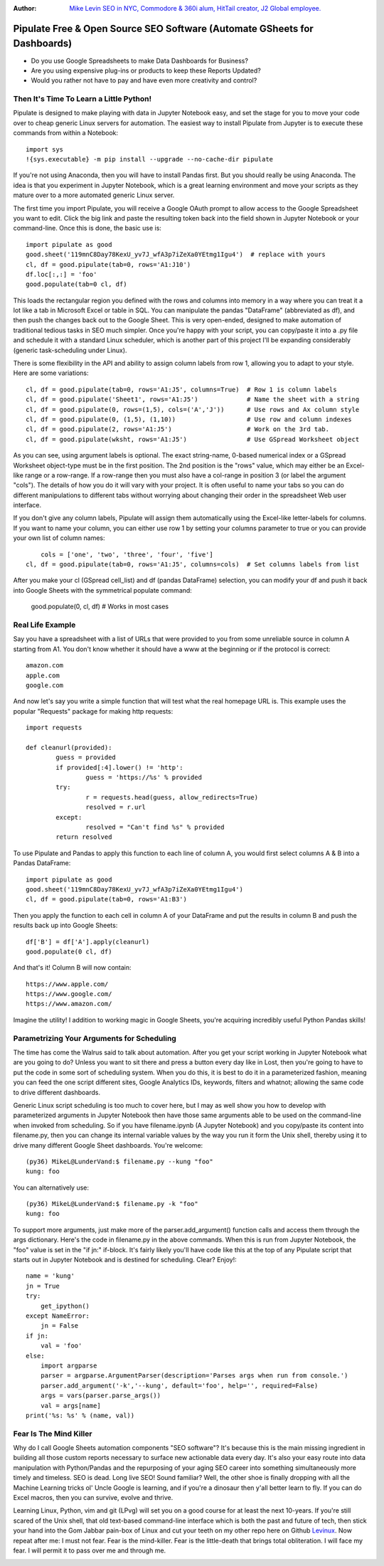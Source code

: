:Author: `Mike Levin SEO in NYC, Commodore & 360i alum, HitTail creator, J2 Global employee. <http://mikelev.in>`_

Pipulate Free & Open Source SEO Software (Automate GSheets for Dashboards)
##########################################################################

.. image:: https://raw.githubusercontent.com/miklevin/Pipulate/master/pipulate-logo.svg?sanitize=true

- Do you use Google Spreadsheets to make Data Dashboards for Business?
- Are you using expensive plug-ins or products to keep these Reports Updated?
- Would you rather not have to pay and have even more creativity and control?

Then It's Time To Learn a Little Python!
========================================

Pipulate is designed to make playing with data in Jupyter Notebook easy, and
set the stage for you to move your code over to cheap generic Linux servers for
automation. The easiest way to install Pipulate from Jupyter is to execute
these commands from within a Notebook::

    import sys
    !{sys.executable} -m pip install --upgrade --no-cache-dir pipulate

If you're not using Anaconda, then you will have to install Pandas first. But
you should really be using Anaconda. The idea is that you experiment in Jupyter
Notebook, which is a great learning environment and move your scripts as they
mature over to a more automated generic Linux server.

The first time you import Pipulate, you will receive a Google OAuth prompt to
allow access to the Google Spreadsheet you want to edit. Click the big link
and paste the resulting token back into the field shown in Jupyter Notebook or
your command-line. Once this is done, the basic use is::

    import pipulate as good
    good.sheet('119mnC8Day78KexU_yv7J_wfA3p7iZeXa0YEtmg1Igu4')  # replace with yours
    cl, df = good.pipulate(tab=0, rows='A1:J10')
    df.loc[:,:] = 'foo'
    good.populate(tab=0 cl, df)

This loads the rectangular region you defined with the rows and columns into
memory in a way where you can treat it a lot like a tab in Microsoft Excel or
table in SQL. You can manipulate the pandas "DataFrame" (abbreviated as df),
and then push the changes back out to the Google Sheet. This is very
open-ended, designed to make automation of traditional tedious tasks in SEO
much simpler. Once you're happy with your script, you can copy/paste it into a
.py file and schedule it with a standard Linux scheduler, which is another part
of this project I'll be expanding considerably (generic task-scheduling under
Linux).

There is some flexibility in the API and ability to assign column labels from
row 1, allowing you to adapt to your style. Here are some variations::

    cl, df = good.pipulate(tab=0, rows='A1:J5', columns=True)  # Row 1 is column labels
    cl, df = good.pipulate('Sheet1', rows='A1:J5')             # Name the sheet with a string
    cl, df = good.pipulate(0, rows=(1,5), cols=('A','J'))      # Use rows and Ax column style
    cl, df = good.pipulate(0, (1,5), (1,10))                   # Use row and column indexes
    cl, df = good.pipulate(2, rows='A1:J5')                    # Work on the 3rd tab.
    cl, df = good.pipulate(wksht, rows='A1:J5')                # Use GSpread Worksheet object

As you can see, using argument labels is optional. The exact string-name,
0-based numerical index or a GSpread Worksheet object-type must be in the first
position. The 2nd position is the "rows" value, which may either be an
Excel-like range or a row-range. If a row-range then you must also have a
col-range in position 3 (or label the argument "cols"). The details of how you
do it will vary with your project. It is often useful to name your tabs so you
can do different manipulations to different tabs without worrying about
changing their order in the spreadsheet Web user interface.

If you don't give any column labels, Pipulate will assign them automatically
using the Excel-like letter-labels for columns. If you want to name your
column, you can either use row 1 by setting your columns parameter to true or
you can provide your own list of column names::

	cols = ['one', 'two', 'three', 'four', 'five']
    cl, df = good.pipulate(tab=0, rows='A1:J5', columns=cols)  # Set columns labels from list

After you make your cl (GSpread cell_list) and df (pandas DataFrame) selection,
you can modify your df and push it back into Google Sheets with the symmetrical
populate command:

    good.populate(0, cl, df)  # Works in most cases

Real Life Example
=================

Say you have a spreadsheet with a list of URLs that were provided to you from
some unreliable source in column A starting from A1. You don't know whether it
should have a www at the beginning or if the protocol is correct::

    amazon.com
    apple.com
    google.com

And now let's say you write a simple function that will test what the real
homepage URL is. This example uses the popular "Requests" package for making
http requests::

	import requests

	def cleanurl(provided):
		guess = provided
		if provided[:4].lower() != 'http':
			guess = 'https://%s' % provided
		try:
			r = requests.head(guess, allow_redirects=True)
			resolved = r.url
		except:
			resolved = "Can't find %s" % provided
		return resolved

To use Pipulate and Pandas to apply this function to each line of column A, you
would first select columns A & B into a Pandas DataFrame::

    import pipulate as good
    good.sheet('119mnC8Day78KexU_yv7J_wfA3p7iZeXa0YEtmg1Igu4')
    cl, df = good.pipulate(tab=0, rows='A1:B3')

Then you apply the function to each cell in column A of your DataFrame and put
the results in column B and push the results back up into Google Sheets::

    df['B'] = df['A'].apply(cleanurl)
    good.populate(0 cl, df)

And that's it! Column B will now contain::

    https://www.apple.com/
    https://www.google.com/
    https://www.amazon.com/

Imagine the utility! I addition to working magic in Google Sheets, you're
acquiring incredibly useful Python Pandas skills!

Parametrizing Your Arguments for Scheduling
===========================================

The time has come the Walrus said to talk about automation. After you get your
script working in Jupyter Notebook what are you going to do? Unless you want to
sit there and press a button every day like in Lost, then you're going to have
to put the code in some sort of scheduling system. When you do this, it is best
to do it in a parameterized fashion, meaning you can feed the one script
different sites, Google Analytics IDs, keywords, filters and whatnot; allowing
the same code to drive different dashboards. 

Generic Linux script scheduling is too much to cover here, but I may as well
show you how to develop with parameterized arguments in Jupyter Notebook then
have those same arguments able to be used on the command-line when invoked from
scheduling. So if you have filename.ipynb (A Jupyter Notebook) and you
copy/paste its content into filename.py, then you can change its internal
variable values by the way you run it form the Unix shell, thereby using it to
drive many different Google Sheet dashboards. You're welcome::

    (py36) MikeL@LunderVand:$ filename.py --kung "foo"
    kung: foo

You can alternatively use::

    (py36) MikeL@LunderVand:$ filename.py -k "foo"
    kung: foo

To support more arguments, just make more of the parser.add_argument() function
calls and access them through the args dictionary. Here's the code in
filename.py in the above commands. When this is run from Jupyter Notebook, the
"foo" value is set in the "if jn:" if-block. It's fairly likely you'll have
code like this at the top of any Pipulate script that starts out in Jupyter
Notebook and is destined for scheduling. Clear? Enjoy!::

    name = 'kung'
    jn = True
    try:
        get_ipython()
    except NameError:
        jn = False
    if jn:
        val = 'foo'
    else:
        import argparse
        parser = argparse.ArgumentParser(description='Parses args when run from console.')
        parser.add_argument('-k','--kung', default='foo', help='', required=False)
        args = vars(parser.parse_args())
        val = args[name]
    print('%s: %s' % (name, val))

Fear Is The Mind Killer
=======================

Why do I call Google Sheets automation components "SEO software"? It's because
this is the main missing ingredient in building all those custom reports
necessary to surface new actionable data every day. It's also your easy route
into data manipulation with Python/Pandas and the repurposing of your aging SEO
career into something simultaneously more timely and timeless. SEO is dead.
Long live SEO! Sound familiar? Well, the other shoe is finally dropping with
all the Machine Learning tricks ol' Uncle Google is learning, and if you're a
dinosaur then y'all better learn to fly. If you can do Excel macros, then you
can survive, evolve and thrive.

Learning Linux, Python, vim and git (LPvg) will set you on a good course for at
least the next 10-years. If you're still scared of the Unix shell, that old
text-based command-line interface which is both the past and future of tech,
then stick your hand into the Gom Jabbar pain-box of Linux and cut your teeth
on my other repo here on Github `Levinux <https://github.com/miklevin/levinux>`_.
Now repeat after me: I must not fear. Fear is the mind-killer. Fear is the
little-death that brings total obliteration. I will face my fear. I will permit
it to pass over me and through me.

.. image:: https://raw.githubusercontent.com/miklevin/Pipulate/master/mike-levin-seo-nyc.png
